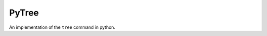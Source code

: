 ======
PyTree
======

An implementation of the ``tree`` command in python.


.. todo::

   ascii preview
   colored output
   max depth option
   follow gitignore
   filteration options
